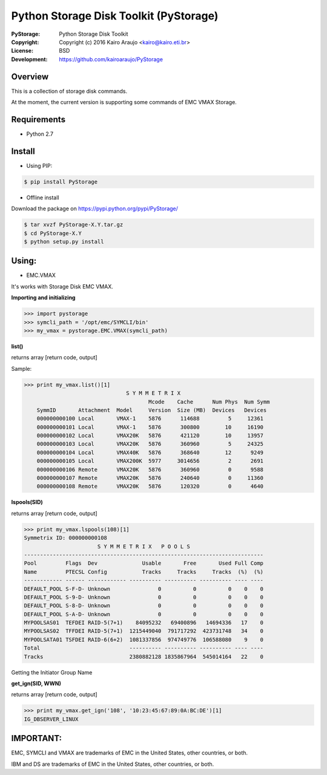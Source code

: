 =======================================
Python Storage Disk Toolkit (PyStorage)
=======================================

.. image:: https://travis-ci.org/kairoaraujo/PyStorage.svg?branch=master
    :target: https://travis-ci.org/kairoaraujo/PyStorage

:PyStorage:   Python Storage Disk Toolkit
:Copyright:   Copyright (c) 2016  Kairo Araujo <kairo@kairo.eti.br>
:License:     BSD
:Development: https://github.com/kairoaraujo/PyStorage

Overview
========

This is a collection of storage disk commands.

At the moment, the current version is supporting some commands of EMC VMAX
Storage.

Requirements
============

* Python 2.7


Install
=======

* Using PIP:

.. code-block:: bash

    $ pip install PyStorage

* Offline install

Download the package on https://pypi.python.org/pypi/PyStorage/

.. code-block:: bash

    $ tar xvzf PyStorage-X.Y.tar.gz
    $ cd PyStorage-X.Y
    $ python setup.py install

Using:
======

* EMC.VMAX

It's works with Storage Disk EMC VMAX.

**Importing and initializing**

>>> import pystorage
>>> symcli_path = '/opt/emc/SYMCLI/bin'
>>> my_vmax = pystorage.EMC.VMAX(symcli_path)

**list()**

returns array [return code, output]

Sample:

>>> print my_vmax.list()[1]
                                S Y M M E T R I X
                                       Mcode    Cache      Num Phys  Num Symm
    SymmID       Attachment  Model     Version  Size (MB)  Devices   Devices
    000000000100 Local       VMAX-1    5876      114688         5     12361
    000000000101 Local       VMAX-1    5876      300800        10     16190
    000000000102 Local       VMAX20K   5876      421120        10     13957
    000000000103 Local       VMAX20K   5876      360960         5     24325
    000000000104 Local       VMAX40K   5876      368640        12      9249
    000000000105 Local       VMAX200K  5977     3014656         2      2691
    000000000106 Remote      VMAX20K   5876      360960         0      9588
    000000000107 Remote      VMAX20K   5876      240640         0     11360
    000000000108 Remote      VMAX20K   5876      120320         0      4640


**lspools(SID)**

returns array [return code, output]

>>> print my_vmax.lspools(108)[1]
Symmetrix ID: 000000000108
                       S Y M M E T R I X   P O O L S
---------------------------------------------------------------------------
Pool         Flags  Dev              Usable       Free       Used Full Comp
Name         PTECSL Config           Tracks     Tracks     Tracks  (%)  (%)
------------ ------ ------------ ---------- ---------- ---------- ---- ----
DEFAULT_POOL S-F-D- Unknown               0          0          0    0    0
DEFAULT_POOL S-9-D- Unknown               0          0          0    0    0
DEFAULT_POOL S-8-D- Unknown               0          0          0    0    0
DEFAULT_POOL S-A-D- Unknown               0          0          0    0    0
MYPOOLSAS01  TEFDEI RAID-5(7+1)    84095232   69400896   14694336   17    0
MYPOOLSAS02  TFFDEI RAID-5(7+1)  1215449040  791717292  423731748   34    0
MYPOOLSATA01 TSFDEI RAID-6(6+2)  1081337856  974749776  106588080    9    0
Total                            ---------- ---------- ---------- ---- ----
Tracks                           2380882128 1835867964  545014164   22    0

Getting the Initiator Group Name

**get_ign(SID, WWN)**

returns array [return code, output]

>>> print my_vmax.get_ign('108', '10:23:45:67:89:0A:BC:DE')[1]
IG_DBSERVER_LINUX



IMPORTANT:
==========

EMC, SYMCLI and VMAX are trademarks of EMC in the United States, other
countries, or both.

IBM and DS are trademarks of EMC in the United States, other countries, or both.